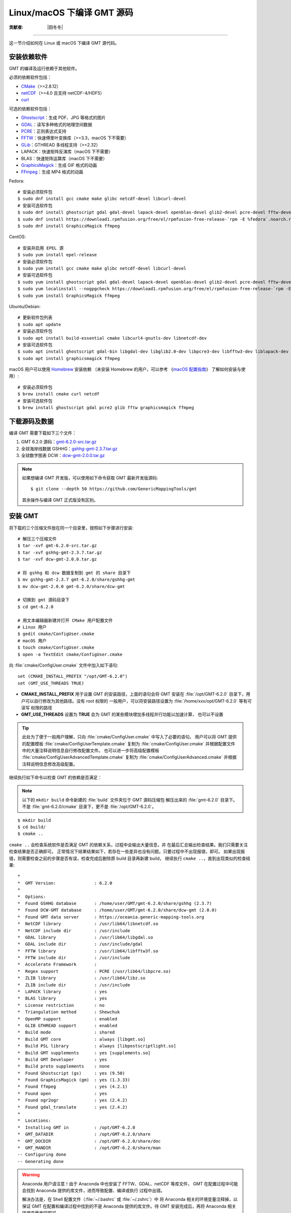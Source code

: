 Linux/macOS 下编译 GMT 源码
===========================

:贡献者: |田冬冬|

----

这一节介绍如何在 Linux 或 macOS 下编译 GMT 源代码。

安装依赖软件
------------

GMT 的编译及运行依赖于其他软件。

必须的依赖软件包括：

- `CMake <https://cmake.org/>`__\ （>=2.8.12）
- `netCDF <https://www.unidata.ucar.edu/software/netcdf/>`__\ （>=4.0 且支持 netCDF-4/HDF5）
- `curl <https://curl.haxx.se/>`__

可选的依赖软件包括：

- `Ghostscript <https://www.ghostscript.com/>`__\ ：生成 PDF、JPG 等格式的图片
- `GDAL <https://www.gdal.org/>`__\ ：读写多种格式的地理空间数据
- `PCRE <https://www.pcre.org/>`__\ ：正则表达式支持
- `FFTW <http://www.fftw.org/>`__\ ：快速傅里叶变换库（>=3.3，macOS 下不需要）
- `GLib <https://wiki.gnome.org/Projects/GLib>`__\ ：GTHREAD 多线程支持（>=2.32）
- LAPACK：快速矩阵反演库（macOS 下不需要）
- BLAS：快速矩阵运算库（macOS 下不需要）
- `GraphicsMagick <http://www.graphicsmagick.org>`__\ ：生成 GIF 格式的动画
- `FFmpeg <http://www.ffmpeg.org/>`__\ ：生成 MP4 格式的动画

Fedora::

    # 安装必须软件包
    $ sudo dnf install gcc cmake make glibc netcdf-devel libcurl-devel
    # 安装可选软件包
    $ sudo dnf install ghostscript gdal gdal-devel lapack-devel openblas-devel glib2-devel pcre-devel fftw-devel
    $ sudo dnf install https://download1.rpmfusion.org/free/el/rpmfusion-free-release-`rpm -E %fedora`.noarch.rpm
    $ sudo dnf install GraphicsMagick ffmpeg

CentOS::

    # 安装并启用 EPEL 源
    $ sudo yum install epel-release
    # 安装必须软件包
    $ sudo yum install gcc cmake make glibc netcdf-devel libcurl-devel
    # 安装可选软件包
    $ sudo yum install ghostscript gdal gdal-devel lapack-devel openblas-devel glib2-devel pcre-devel fftw-devel
    $ sudo yum localinstall --nogpgcheck https://download1.rpmfusion.org/free/el/rpmfusion-free-release-`rpm -E %rhel`.noarch.rpm
    $ sudo yum install GraphicsMagick ffmpeg

Ubuntu/Debian::

    # 更新软件包列表
    $ sudo apt update
    # 安装必须软件包
    $ sudo apt install build-essential cmake libcurl4-gnutls-dev libnetcdf-dev
    # 安装可选软件包
    $ sudo apt install ghostscript gdal-bin libgdal-dev libglib2.0-dev libpcre3-dev libfftw3-dev liblapack-dev
    $ sudo apt install graphicsmagick ffmpeg

macOS 用户可以使用 `Homebrew <https://brew.sh>`__ 安装依赖
（未安装 Homebrew 的用户，可以参考
《\ `macOS 配置指南 <https://seismo-learn.org/seismology101/computer/macos-setup/#homebrew>`__\ 》
了解如何安装与使用）::

    # 安装必须软件包
    $ brew install cmake curl netcdf
    # 安装可选软件包
    $ brew install ghostscript gdal pcre2 glib fftw graphicsmagick ffmpeg

下载源码及数据
--------------

编译 GMT 需要下载如下三个文件：

#. GMT 6.2.0 源码：`gmt-6.2.0-src.tar.gz <http://mirrors.ustc.edu.cn/gmt/gmt-6.2.0-src.tar.gz>`_
#. 全球海岸线数据 GSHHG：`gshhg-gmt-2.3.7.tar.gz <http://mirrors.ustc.edu.cn/gmt/gshhg-gmt-2.3.7.tar.gz>`_
#. 全球数字图表 DCW：`dcw-gmt-2.0.0.tar.gz <https://github.com/GenericMappingTools/dcw-gmt/releases/download/2.0.0/dcw-gmt-2.0.0.tar.gz>`_

.. note::

    如果想编译 GMT 开发版，可以使用如下命令获取 GMT 最新开发版源码::

        $ git clone --depth 50 https://github.com/GenericMappingTools/gmt

    其余操作与编译 GMT 正式版没有区别。

安装 GMT
--------

将下载的三个压缩文件放在同一个目录里，按照如下步骤进行安装::

   # 解压三个压缩文件
   $ tar -xvf gmt-6.2.0-src.tar.gz
   $ tar -xvf gshhg-gmt-2.3.7.tar.gz
   $ tar -xvf dcw-gmt-2.0.0.tar.gz

   # 将 gshhg 和 dcw 数据复制到 gmt 的 share 目录下
   $ mv gshhg-gmt-2.3.7 gmt-6.2.0/share/gshhg-gmt
   $ mv dcw-gmt-2.0.0 gmt-6.2.0/share/dcw-gmt

   # 切换到 gmt 源码目录下
   $ cd gmt-6.2.0

   # 用文本编辑器新建并打开 CMake 用户配置文件
   # Linux 用户
   $ gedit cmake/ConfigUser.cmake
   # macOS 用户
   $ touch cmake/ConfigUser.cmake
   $ open -a TextEdit cmake/ConfigUser.cmake

向 :file:`cmake/ConfigUser.cmake` 文件中加入如下语句::

    set (CMAKE_INSTALL_PREFIX "/opt/GMT-6.2.0")
    set (GMT_USE_THREADS TRUE)

- **CMAKE_INSTALL_PREFIX** 用于设置 GMT 的安装路径，上面的语句会将 GMT 安装在
  :file:`/opt/GMT-6.2.0` 目录下，用户可以自行修改为其他路径。没有 root 权限的
  一般用户，可以将安装路径设置为 :file:`/home/xxx/opt/GMT-6.2.0` 等有可读写
  权限的路径
- **GMT_USE_THREADS** 设置为 **TRUE** 会为 GMT 的某些模块增加多线程并行功能以加速计算，
  也可以不设置

.. tip::

   此处为了便于一般用户理解，只向 :file:`cmake/ConfigUser.cmake` 中写入了必要的语句。
   用户可以将 GMT 提供的配置模板 :file:`cmake/ConfigUserTemplate.cmake` 复制为
   :file:`cmake/ConfigUser.cmake` 并根据配置文件中的大量注释说明信息自行修改配置文件。
   也可以进一步将高级配置模板 :file:`cmake/ConfigUserAdvancedTemplate.cmake` 复制为
   :file:`cmake/ConfigUserAdvanced.cmake` 并根据注释说明信息修改高级配置。

继续执行如下命令以检查 GMT 的依赖是否满足：

.. note::

    以下的 ``mkdir build`` 命令新建的 :file:`build` 文件夹位于 GMT 源码压缩包
    解压出来的 :file:`gmt-6.2.0` 目录下。
    不是 :file:`gmt-6.2.0/cmake` 目录下，更不是 :file:`/opt/GMT-6.2.0`\ 。

::

    $ mkdir build
    $ cd build/
    $ cmake ..

``cmake ..`` 会检查系统软件是否满足 GMT 的依赖关系，过程中会输出大量信息，并
在最后汇总输出检查结果。我们只需要关注检查结果是否正确即可。
正常情况下结果结果如下，若存在一些差异也没有问题。只要过程中不出现报错，即可。
如果出现报错，则需要检查之前的步骤是否有误，检查完成后删除原 build 目录再新建 build，
继续执行 ``cmake ..``\ ，直到出现类似的检查结果::

    *
    *  GMT Version:               : 6.2.0
    *
    *  Options:
    *  Found GSHHG database       : /home/user/GMT/gmt-6.2.0/share/gshhg (2.3.7)
    *  Found DCW-GMT database     : /home/user/GMT/gmt-6.2.0/share/dcw-gmt (2.0.0)
    *  Found GMT data server      : https://oceania.generic-mapping-tools.org
    *  NetCDF library             : /usr/lib64/libnetcdf.so
    *  NetCDF include dir         : /usr/include
    *  GDAL library               : /usr/lib64/libgdal.so
    *  GDAL include dir           : /usr/include/gdal
    *  FFTW library               : /usr/lib64/libfftw3f.so
    *  FFTW include dir           : /usr/include
    *  Accelerate Framework       :
    *  Regex support              : PCRE (/usr/lib64/libpcre.so)
    *  ZLIB library               : /usr/lib64/libz.so
    *  ZLIB include dir           : /usr/include
    *  LAPACK library             : yes
    *  BLAS library               : yes
    *  License restriction        : no
    *  Triangulation method       : Shewchuk
    *  OpenMP support             : enabled
    *  GLIB GTHREAD support       : enabled
    *  Build mode                 : shared
    *  Build GMT core             : always [libgmt.so]
    *  Build PSL library          : always [libpostscriptlight.so]
    *  Build GMT supplements      : yes [supplements.so]
    *  Build GMT Developer        : yes
    *  Build proto supplements    : none
    *  Found Ghostscript (gs)     : yes (9.50)
    *  Found GraphicsMagick (gm)  : yes (1.3.33)
    *  Found ffmpeg               : yes (4.2.1)
    *  Found open                 : yes
    *  Found ogr2ogr              : yes (2.4.2)
    *  Found gdal_translate       : yes (2.4.2)
    *
    *  Locations:
    *  Installing GMT in          : /opt/GMT-6.2.0
    *  GMT_DATADIR                : /opt/GMT-6.2.0/share
    *  GMT_DOCDIR                 : /opt/GMT-6.2.0/share/doc
    *  GMT_MANDIR                 : /opt/GMT-6.2.0/share/man
    -- Configuring done
    -- Generating done

.. warning::

    Anaconda 用户请注意！由于 Anaconda 中也安装了 FFTW、GDAL、netCDF 等库文件，
    GMT 在配置过程中可能会找到 Anaconda 提供的库文件，进而导致配置、编译或执行
    过程中出错。

    解决办法是，在 Shell 配置文件（\ :file:`~/.bashrc` 或 :file:`~/.zshrc`\ ）中
    将 Anaconda 相关的环境变量注释掉，以保证 GMT 在配置和编译过程中找到的不是
    Anaconda 提供的库文件。待 GMT 安装完成后，再将 Anaconda 相关环境变量改回即可。

检查完毕后，开始编译和安装::

    $ make -j
    $ sudo make -j install

.. note::

   **-j** 选项可以实现并行编译以减少编译时间。但据用户报告，某些 Ubuntu 发行版下
   使用 **-j** 选项会导致编译过程卡死。Ubuntu 用户建议在上面的两条命令中去掉 **-j** 选项。

修改环境变量
------------

打开终端，使用如下命令用文件编辑器打开 Shell 配置文件::

    # Linux 用户
    $ gedit ~/.bashrc

    # macOS 用户
    $ open ~/.zshrc

然后向文件末尾加入如下语句以修改环境变量。修改完成后保存文件并退出，
然后重启终端使其生效::

    export GMT6HOME=/opt/GMT-6.2.0
    export PATH=${GMT6HOME}/bin:$PATH
    export LD_LIBRARY_PATH=${LD_LIBRARY_PATH}:${GMT6HOME}/lib64

说明：

- 第一个命令添加了环境变量 **GMT6HOME**
- 第二个命令修改 GMT6 的 :file:`bin` 目录加入到 **PATH** 中，使得在终端或脚本中可以找到 GMT 命令
- 第三个命令将 GMT6 的 :file:`lib` 目录加入到动态链接库路径中。
  通常，32 位系统的路径为 :file:`lib`\ ，64 位系统的路径为 :file:`lib64`

测试是否安装成功
----------------

重新打开一个终端，键入如下命令，若正确显示 GMT 版本号，则表示安装成功::

    $ gmt --version
    6.2.0

升级/卸载 GMT
-------------

按照上面的配置，GMT 会被安装到 :file:`/opt/GMT-6.2.0` 目录下。若想要卸载 GMT，
可以直接删除整个 :file:`/opt/GMT-6.2.0` 即可。

GMT 不支持自动更新，因而若想要升级 GMT，通常建议先卸载 GMT，然后再下载新版源码
并按照上面的步骤重新编译安装。

当然，高级用户也可以同时安装多个版本的 GMT，但需要注意环境变量 **PATH** 的设置。
